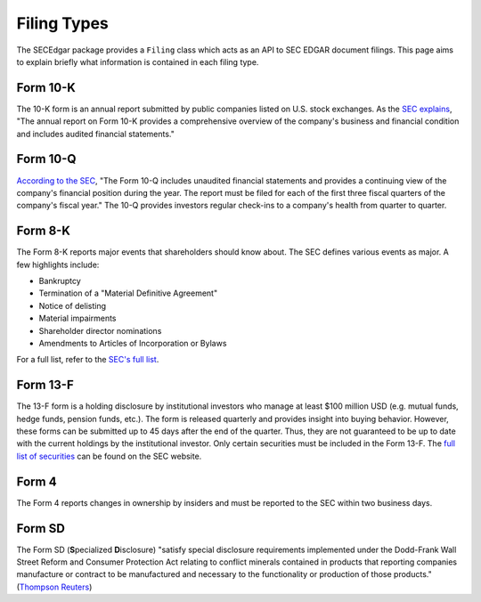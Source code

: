 .. _filingtypes:

Filing Types
============

The SECEdgar package provides a ``Filing`` class which acts as an API to SEC EDGAR document filings.
This page aims to explain briefly what information is contained in each filing type.

Form 10-K
---------

The 10-K form is an annual report submitted by public companies listed on U.S. stock exchanges. 
As the `SEC explains <https://www.sec.gov/fast-answers/answers-form10khtm.html>`_, 
"The annual report on Form 10-K provides a comprehensive overview of the 
company's business and financial condition and includes audited financial statements."

Form 10-Q
---------

`According to the SEC <https://www.sec.gov/fast-answers/answersform10qhtm.html>`_, 
"The Form 10-Q includes unaudited financial statements and provides 
a continuing view of the company's financial position during the year. 
The report must be filed for each of the first three fiscal quarters of the company's fiscal year." 
The 10-Q provides investors regular check-ins to a company's health from quarter to quarter.

Form 8-K
--------

The Form 8-K reports major events that shareholders should know about. The SEC defines various 
events as major. A few highlights include:

- Bankruptcy
- Termination of a "Material Definitive Agreement"
- Notice of delisting
- Material impairments
- Shareholder director nominations
- Amendments to Articles of Incorporation or Bylaws

For a full list, refer to the `SEC's full list <https://www.sec.gov/fast-answers/answersform8khtm.html>`_.

Form 13-F
---------

The 13-F form is a holding disclosure by institutional investors who manage at least $100 million USD (e.g. mutual funds, hedge funds, pension funds, etc.).
The form is released quarterly and provides insight into buying behavior. However, these forms can be submitted up to 45 days after 
the end of the quarter. Thus, they are not guaranteed to be up to date with the current holdings by the institutional 
investor. Only certain securities must be included in the Form 13-F. The `full list of securities <https://www.sec.gov/divisions/investment/13flists.htm>`_ 
can be found on the SEC website.

Form 4
------

The Form 4 reports changes in ownership by insiders and must be reported to the SEC within two business days.

Form SD
-------

The Form SD (**S**\ pecialized **D**\ isclosure) "satisfy special disclosure requirements implemented under 
the Dodd-Frank Wall Street Reform and Consumer Protection Act relating to conflict minerals contained 
in products that reporting companies manufacture or contract to be manufactured and necessary to the 
functionality or production of those products." 
(`Thompson Reuters <https://content.next.westlaw.com/Document/Icf49605def0a11e28578f7ccc38dcbee/View/FullText.html?contextData=(sc.Default)&transitionType=Default&firstPage=true&bhcp=1>`_) 